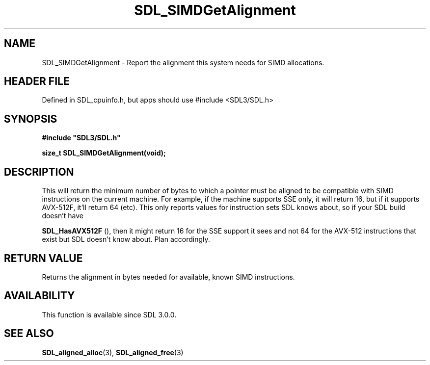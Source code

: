 .\" This manpage content is licensed under Creative Commons
.\"  Attribution 4.0 International (CC BY 4.0)
.\"   https://creativecommons.org/licenses/by/4.0/
.\" This manpage was generated from SDL's wiki page for SDL_SIMDGetAlignment:
.\"   https://wiki.libsdl.org/SDL_SIMDGetAlignment
.\" Generated with SDL/build-scripts/wikiheaders.pl
.\"  revision SDL-3.1.1-no-vcs
.\" Please report issues in this manpage's content at:
.\"   https://github.com/libsdl-org/sdlwiki/issues/new
.\" Please report issues in the generation of this manpage from the wiki at:
.\"   https://github.com/libsdl-org/SDL/issues/new?title=Misgenerated%20manpage%20for%20SDL_SIMDGetAlignment
.\" SDL can be found at https://libsdl.org/
.de URL
\$2 \(laURL: \$1 \(ra\$3
..
.if \n[.g] .mso www.tmac
.TH SDL_SIMDGetAlignment 3 "SDL 3.1.1" "SDL" "SDL3 FUNCTIONS"
.SH NAME
SDL_SIMDGetAlignment \- Report the alignment this system needs for SIMD allocations\[char46]
.SH HEADER FILE
Defined in SDL_cpuinfo\[char46]h, but apps should use #include <SDL3/SDL\[char46]h>

.SH SYNOPSIS
.nf
.B #include \(dqSDL3/SDL.h\(dq
.PP
.BI "size_t SDL_SIMDGetAlignment(void);
.fi
.SH DESCRIPTION
This will return the minimum number of bytes to which a pointer must be
aligned to be compatible with SIMD instructions on the current machine\[char46] For
example, if the machine supports SSE only, it will return 16, but if it
supports AVX-512F, it'll return 64 (etc)\[char46] This only reports values for
instruction sets SDL knows about, so if your SDL build doesn't have

.BR SDL_HasAVX512F
(), then it might return 16 for the SSE
support it sees and not 64 for the AVX-512 instructions that exist but SDL
doesn't know about\[char46] Plan accordingly\[char46]

.SH RETURN VALUE
Returns the alignment in bytes needed for available, known SIMD
instructions\[char46]

.SH AVAILABILITY
This function is available since SDL 3\[char46]0\[char46]0\[char46]

.SH SEE ALSO
.BR SDL_aligned_alloc (3),
.BR SDL_aligned_free (3)

